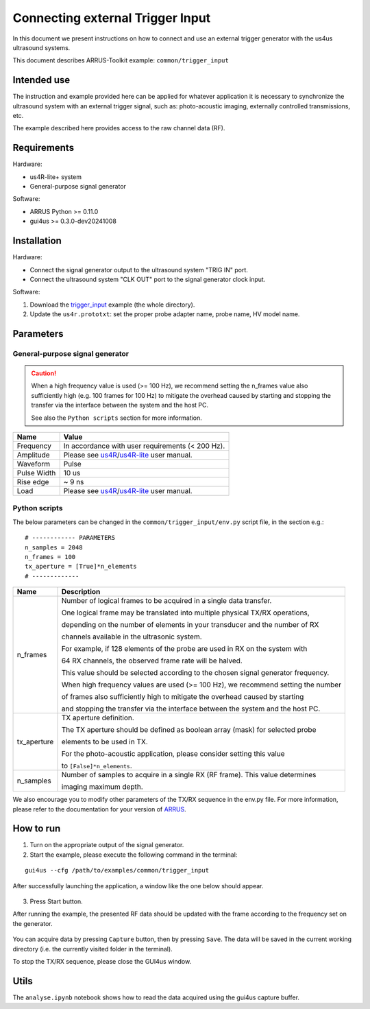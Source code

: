 =================================
Connecting external Trigger Input
=================================

In this document we present instructions on how to connect and use an external
trigger generator with the us4us ultrasound systems.

This document describes ARRUS-Toolkit example: ``common/trigger_input``

Intended use
------------

The instruction and example provided here can be applied for whatever application
it is necessary to synchronize the ultrasound system with an external trigger
signal, such as: photo-acoustic imaging, externally controlled transmissions, etc.

The example described here provides access to the raw channel data (RF).

Requirements
------------

Hardware:

- us4R-lite+ system
- General-purpose signal generator

Software:

- ARRUS Python >= 0.11.0
- gui4us >= 0.3.0-dev20241008

Installation
------------

Hardware:

- Connect the signal generator output to the ultrasound system "TRIG IN" port.
- Connect the ultrasound system "CLK OUT" port to the signal generator clock input.

Software:

1. Download the `trigger_input <https://github.com/us4useu/arrus-toolkit/tree/master/examples/common/trigger_input>`_ example (the whole directory).
2. Update the ``us4r.prototxt``: set the proper probe adapter name, probe name, HV model name.


Parameters
----------

General-purpose signal generator
~~~~~~~~~~~~~~~~~~~~~~~~~~~~~~~~

.. caution::

    When a high frequency value is used (>= 100 Hz), we recommend setting the
    n_frames value also sufficiently high (e.g. 100 frames for 100 Hz)
    to mitigate the overhead caused by starting and stopping the transfer
    via the interface between the system and the host PC.

    See also the ``Python scripts`` section for more information.

+-------------+-------------------------------------------------------------------------------------------------------------------------------------------+
| Name        | Value                                                                                                                                     |
+=============+===========================================================================================================================================+
| Frequency   | In accordance with user requirements (< 200 Hz).                                                                                          |
+-------------+-------------------------------------------------------------------------------------------------------------------------------------------+
| Amplitude   | Please see `us4R <https://us4useu.github.io/us4r-user-docs/>`_/`us4R-lite <https://us4useu.github.io/us4r-lite-user-docs/>`_ user manual. |
+-------------+-------------------------------------------------------------------------------------------------------------------------------------------+
| Waveform    | Pulse                                                                                                                                     |
+-------------+-------------------------------------------------------------------------------------------------------------------------------------------+
| Pulse Width | 10 us                                                                                                                                     |
+-------------+-------------------------------------------------------------------------------------------------------------------------------------------+
| Rise edge   | ~ 9 ns                                                                                                                                    |
+-------------+-------------------------------------------------------------------------------------------------------------------------------------------+
| Load        | Please see `us4R <https://us4useu.github.io/us4r-user-docs/>`_/`us4R-lite <https://us4useu.github.io/us4r-lite-user-docs/>`_ user manual. |
+-------------+-------------------------------------------------------------------------------------------------------------------------------------------+

Python scripts
~~~~~~~~~~~~~~

The below parameters can be changed in the ``common/trigger_input/env.py``
script file, in the section e.g.:

::

    # ------------ PARAMETERS
    n_samples = 2048
    n_frames = 100
    tx_aperture = [True]*n_elements
    # -------------


+-------------+-----------------------------------------------------------------------------------+
| Name        | Description                                                                       |
+=============+===================================================================================+
| n_frames    | Number of logical frames to be acquired in a single data transfer.                |
|             |                                                                                   |
|             | One logical frame may be translated into multiple physical TX/RX operations,      |
|             |                                                                                   |
|             | depending on the number of elements in your transducer and the number of RX       |
|             |                                                                                   |
|             | channels available in the ultrasonic system.                                      |
|             |                                                                                   |
|             | For example, if 128 elements of the probe are used in RX on the system with       |
|             |                                                                                   |
|             | 64 RX channels, the observed frame rate will be halved.                           |
|             |                                                                                   |
|             | This value should be selected according to the chosen signal generator frequency. |
|             |                                                                                   |
|             | When high frequency values are used (>= 100 Hz), we recommend setting the number  |
|             |                                                                                   |
|             | of frames also sufficiently high to mitigate the overhead caused by starting      |
|             |                                                                                   |
|             | and stopping the transfer via the interface between the system and the host PC.   |
+-------------+-----------------------------------------------------------------------------------+
| tx_aperture | TX aperture definition.                                                           |
|             |                                                                                   |
|             | The TX aperture should be defined as boolean array (mask) for selected probe      |
|             |                                                                                   |
|             | elements to be used in TX.                                                        |
|             |                                                                                   |
|             | For the photo-acoustic application, please consider setting this value            |
|             |                                                                                   |
|             | to ``[False]*n_elements``.                                                        |
+-------------+-----------------------------------------------------------------------------------+
| n_samples   | Number of samples to acquire in a single RX (RF frame). This value determines     |
|             |                                                                                   |
|             | imaging maximum depth.                                                            |
+-------------+-----------------------------------------------------------------------------------+

We also encourage you to modify other parameters of the TX/RX sequence in the env.py file.
For more information, please refer to the documentation for your version of `ARRUS <https://github.com/us4useu/arrus/releases>`_.

How to run
----------

1. Turn on the appropriate output of the signal generator.
2. Start the example, please execute the following command in the terminal:

::

    gui4us --cfg /path/to/examples/common/trigger_input

After successfully launching the application, a window like the one below should appear.

.. figure:: img/trigger_off.png

3. Press Start button.

After running the example, the presented RF data should be updated with the frame
according to the frequency set on the generator.

.. figure:: img/trigger_on.png

You can acquire data by pressing ``Capture`` button, then by pressing ``Save``.
The data will be saved in the current working directory (i.e. the currently
visited folder in the terminal).

To stop the TX/RX sequence, please close the GUI4us window.

Utils
-----

The ``analyse.ipynb`` notebook shows how to read the data acquired using
the gui4us capture buffer.